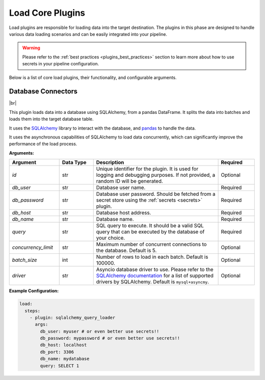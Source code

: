 .. _core_load_plugins:

Load Core Plugins
========================
Load plugins are responsible for loading data into the target destination. 
The plugins in this phase are designed to handle various data loading scenarios and can be easily integrated into your pipeline.


.. warning::
    Please refer to the :ref:`best practices <plugins_best_practices>` section to learn more about 
    how to use secrets in your pipeline configuration.


Below is a list of core load plugins, their functionality, and configurable arguments.


Database Connectors
------------------------------------
|br|

.. _sqlalchemy_query_loader:

This plugin loads data into a database using SQLAlchemy, from a pandas DataFrame.
It splits the data into batches and loads them into the target database table.

It uses the `SQLAlchemy <https://www.sqlalchemy.org/>`_ library to interact with the database, and 
`pandas <https://pandas.pydata.org/>`_ to handle the data.

It uses the asynchronous capabilities of SQLAlchemy to load data concurrently, which can significantly 
improve the performance of the load process.

**Arguments:**

.. list-table::
   :widths: 22 15 55 16  
   :header-rows: 1  

   * - **Argument**
     - **Data Type**
     - **Description**  
     - **Required** 
   * - `id`
     - str
     - Unique identifier for the plugin. It is used for logging and debugging purposes. If not provided, a random ID will be generated.
     - Optional
   * - `db_user`
     - str
     - Database user name.
     - Required 
   * - `db_password`  
     - str
     - Database user password. Should be fetched from a secret store using the :ref:`secrets <secrets>` plugin.
     - Required
   * - `db_host`
     - str
     - Database host address.
     - Required
   * - `db_name`
     - str
     - Database name.
     - Required
   * - `query`
     - str
     - SQL query to execute. It should be a valid SQL query that can be executed by the database of your choice.
     - Required
   * - `concurrency_limit`
     - str
     - Maximum number of concurrent connections to the database. Default is 5.
     - Optional
   * - `batch_size`
     - int
     - Number of rows to load in each batch. Default is 100000.
     - Optional
   * - `driver`
     - str
     - Asyncio database driver to use. Please refer to the `SQLAlchemy documentation <https://docs.sqlalchemy.org/en/20/dialects/mysql.html>`_ 
       for a list of supported drivers by SQLAlchemy. Default is ``mysql+asyncmy``.
     - Optional


**Example Configuration:**  

.. code-block:: yaml

    load:
      steps:
        - plugin: sqlalchemy_query_loader
          args:
            db_user: myuser # or even better use secrets!!
            db_password: mypassword # or even better use secrets!!
            db_host: localhost 
            db_port: 3306
            db_name: mydatabase
            query: SELECT 1



.. |br| raw:: html

      <br>